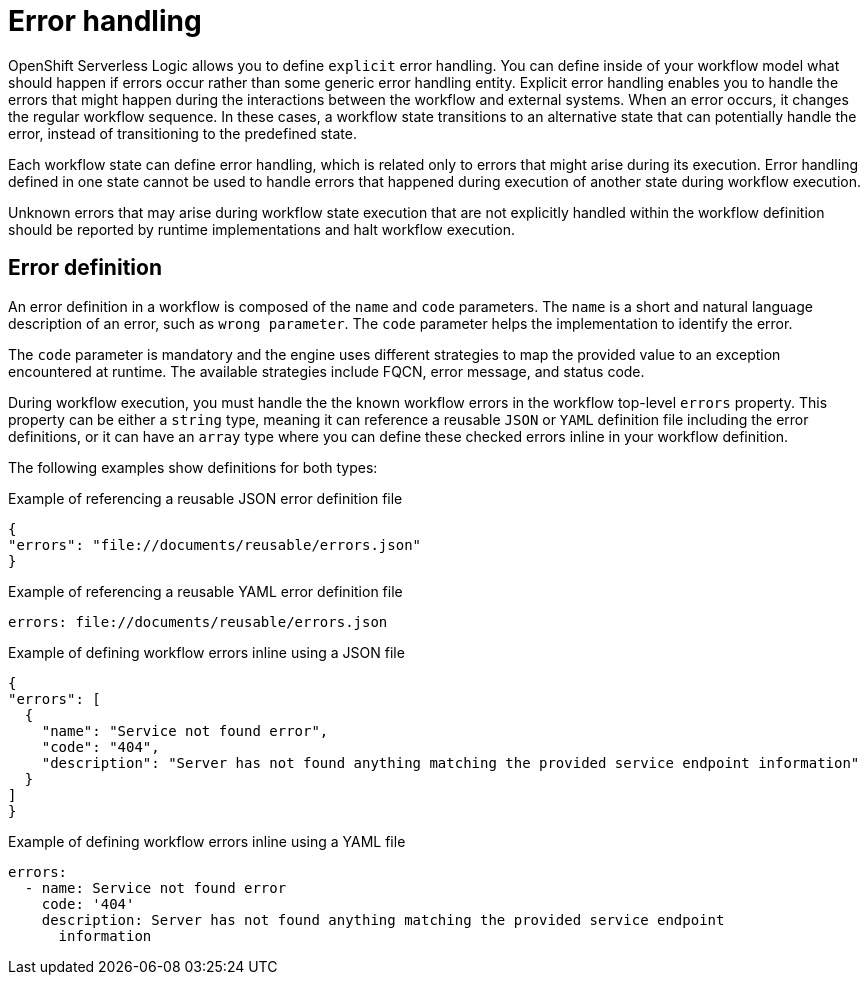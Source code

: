 // Module included in the following assemblies:
// * about/serverless-logic-overview.adoc


:_content-type: CONCEPT
[id="serverless-logic-overview-error-handling_{context}"]
= Error handling

OpenShift Serverless Logic allows you to define `explicit` error handling. You can define inside of your workflow model what should happen if errors occur rather than some generic error handling entity. Explicit error handling enables you to handle the errors that might happen during the interactions between the workflow and external systems. When an error occurs, it changes the regular workflow sequence. In these cases, a workflow state transitions to an alternative state that can potentially handle the error, instead of transitioning to the predefined state.

Each workflow state can define error handling, which is related only to errors that might arise during its execution. Error handling defined in one state cannot be used to handle errors that happened during execution of another state during workflow execution.

Unknown errors that may arise during workflow state execution that are not explicitly handled within the workflow definition should be reported by runtime implementations and halt workflow execution.

[id="error-definition_{context}"]
== Error definition 

An error definition in a workflow is composed of the `name` and `code` parameters. The `name` is a short and natural language description of an error, such as `wrong parameter`. The `code` parameter helps the implementation to identify the error.

The `code` parameter is mandatory and the engine uses different strategies to map the provided value to an exception encountered at runtime. The available strategies include FQCN, error message, and status code.

During workflow execution, you must handle the the known workflow errors in the workflow top-level `errors` property. This property can be either a `string` type, meaning it can reference a reusable `JSON` or `YAML` definition file including the error definitions, or it can have an `array` type where you can define these checked errors inline in your workflow definition.

The following examples show definitions for both types:

.Example of referencing a reusable JSON error definition file
[source,json]
----
{
"errors": "file://documents/reusable/errors.json"
}
----

.Example of referencing a reusable YAML error definition file
[source,yaml]
----
errors: file://documents/reusable/errors.json
----

.Example of defining workflow errors inline using a JSON file
[source,json]
----
{
"errors": [
  {
    "name": "Service not found error",
    "code": "404",
    "description": "Server has not found anything matching the provided service endpoint information"
  }
]
}
----

.Example of defining workflow errors inline using a YAML file
[source,yaml]
----
errors:
  - name: Service not found error
    code: '404'
    description: Server has not found anything matching the provided service endpoint
      information
----